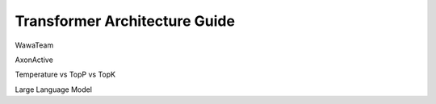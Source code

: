 ==============================
Transformer Architecture Guide
==============================

WawaTeam

AxonActive

Temperature vs TopP vs TopK

Large Language Model